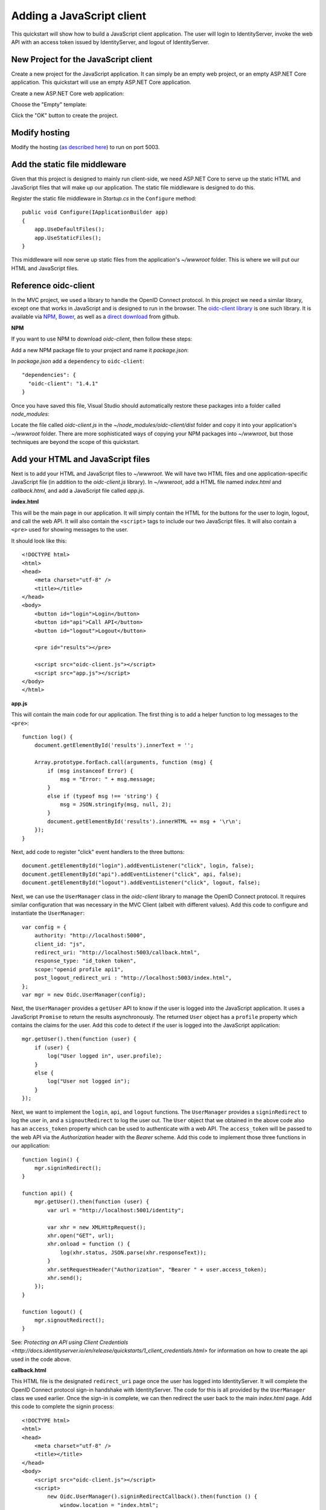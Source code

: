.. _refJavaScriptQuickstart:
Adding a JavaScript client
==========================

This quickstart will show how to build a JavaScript client application. 
The user will login to IdentityServer, invoke the web API with an access token issued by IdentityServer, and logout of IdentityServer.

New Project for the JavaScript client
^^^^^^^^^^^^^^^^^^^^^^^^^^^^^^^^^^^^^

Create a new project for the JavaScript application.
It can simply be an empty web project, or an empty ASP.NET Core application.
This quickstart will use an empty ASP.NET Core application.

Create a new ASP.NET Core web application:

.. image:: images/7_new_project.png

Choose the "Empty" template:

.. image:: images/7_empty_template.png

Click the "OK" button to create the project.

Modify hosting
^^^^^^^^^^^^^^^

Modify the hosting (`as described here <0_overview.html#modify-hosting>`_) to run on port 5003.

Add the static file middleware
^^^^^^^^^^^^^^^^^^^^^^^^^^^^^^

Given that this project is designed to mainly run client-side, we need ASP.NET Core to serve up the static HTML and JavaScript files that will make up our application.
The static file middleware is designed to do this.

Register the static file middleware in `Startup.cs` in the ``Configure`` method::

    public void Configure(IApplicationBuilder app)
    {
        app.UseDefaultFiles();
        app.UseStaticFiles();
    }

This middleware will now serve up static files from the application's `~/wwwroot` folder.
This is where we will put our HTML and JavaScript files.

Reference oidc-client
^^^^^^^^^^^^^^^^^^^^^

In the MVC project, we used a library to handle the OpenID Connect protocol. 
In this project we need a similar library, except one that works in JavaScript and is designed to run in the browser.
The `oidc-client library <https://github.com/IdentityModel/oidc-client-js>`_ is one such library. 
It is available via `NPM <https://github.com/IdentityModel/oidc-client-js>`_, `Bower <https://bower.io/search/?q=oidc-client>`_,  as well as a `direct download <https://github.com/IdentityModel/oidc-client-js/tree/release/dist>`_ from github.

**NPM**

If you want to use NPM to download `oidc-client`, then follow these steps:

Add a new NPM package file to your project and name it `package.json`:

.. image:: images/7_add_package_json.png

In `package.json` add a ``dependency`` to ``oidc-client``::

  "dependencies": {
    "oidc-client": "1.4.1"
  }

Once you have saved this file, Visual Studio should automatically restore these packages into a folder called `node_modules`:

.. image:: images/7_node_modules.png

Locate the file called `oidc-client.js` in the `~/node_modules/oidc-client/dist` folder and copy it into your application's `~/wwwroot` folder.
There are more sophisticated ways of copying your NPM packages into `~/wwwroot`, but those techniques are beyond the scope of this quickstart.

Add your HTML and JavaScript files
^^^^^^^^^^^^^^^^^^^^^^^^^^^^^^^^^^^^

Next is to add your HTML and JavaScript files to `~/wwwroot`.
We will have two HTML files and one application-specific JavaScript file (in addition to the `oidc-client.js` library).
In `~/wwwroot`, add a HTML file named `index.html` and `callback.html`, and add a JavaScript file called `app.js`.

**index.html**

This will be the main page in our application. 
It will simply contain the HTML for the buttons for the user to login, logout, and call the web API.
It will also contain the ``<script>`` tags to include our two JavaScript files.
It will also contain a ``<pre>`` used for showing messages to the user.

It should look like this::

    <!DOCTYPE html>
    <html>
    <head>
        <meta charset="utf-8" />
        <title></title>
    </head>
    <body>
        <button id="login">Login</button>
        <button id="api">Call API</button>
        <button id="logout">Logout</button>

        <pre id="results"></pre>

        <script src="oidc-client.js"></script>
        <script src="app.js"></script>
    </body>
    </html>

**app.js**

This will contain the main code for our application.
The first thing is to add a helper function to log messages to the ``<pre>``::

    function log() {
        document.getElementById('results').innerText = '';

        Array.prototype.forEach.call(arguments, function (msg) {
            if (msg instanceof Error) {
                msg = "Error: " + msg.message;
            }
            else if (typeof msg !== 'string') {
                msg = JSON.stringify(msg, null, 2);
            }
            document.getElementById('results').innerHTML += msg + '\r\n';
        });
    }

Next, add code to register "click" event handlers to the three buttons::

    document.getElementById("login").addEventListener("click", login, false);
    document.getElementById("api").addEventListener("click", api, false);
    document.getElementById("logout").addEventListener("click", logout, false);

Next, we can use the ``UserManager`` class in the `oidc-client` library to manage the OpenID Connect protocol. 
It requires similar configuration that was necessary in the MVC Client (albeit with different values). 
Add this code to configure and instantiate the ``UserManager``::

    var config = {
        authority: "http://localhost:5000",
        client_id: "js",
        redirect_uri: "http://localhost:5003/callback.html",
        response_type: "id_token token",
        scope:"openid profile api1",
        post_logout_redirect_uri : "http://localhost:5003/index.html",
    };
    var mgr = new Oidc.UserManager(config);

Next, the ``UserManager`` provides a ``getUser`` API to know if the user is logged into the JavaScript application.
It uses a JavaScript ``Promise`` to return the results asynchronously. 
The returned ``User`` object has a ``profile`` property which contains the claims for the user.
Add this code to detect if the user is logged into the JavaScript application::

    mgr.getUser().then(function (user) {
        if (user) {
            log("User logged in", user.profile);
        }
        else {
            log("User not logged in");
        }
    });

Next, we want to implement the ``login``, ``api``, and ``logout`` functions. 
The ``UserManager`` provides a ``signinRedirect`` to log the user in, and a ``signoutRedirect`` to log the user out.
The ``User`` object that we obtained in the above code also has an ``access_token`` property which can be used to authenticate with a web API.
The ``access_token`` will be passed to the web API via the `Authorization` header with the `Bearer` scheme.
Add this code to implement those three functions in our application::

    function login() {
        mgr.signinRedirect();
    }

    function api() {
        mgr.getUser().then(function (user) {
            var url = "http://localhost:5001/identity";

            var xhr = new XMLHttpRequest();
            xhr.open("GET", url);
            xhr.onload = function () {
                log(xhr.status, JSON.parse(xhr.responseText));
            }
            xhr.setRequestHeader("Authorization", "Bearer " + user.access_token);
            xhr.send();
        });
    }

    function logout() {
        mgr.signoutRedirect();
    }

See: `Protecting an API using Client Credentials <http://docs.identityserver.io/en/release/quickstarts/1_client_credentials.html>` for information on how to create the api used in the code above.

**callback.html**

This HTML file is the designated ``redirect_uri`` page once the user has logged into IdentityServer.
It will complete the OpenID Connect protocol sign-in handshake with IdentityServer. 
The code for this is all provided by the ``UserManager`` class we used earlier. 
Once the sign-in is complete, we can then redirect the user back to the main `index.html` page. 
Add this code to complete the signin process::

    <!DOCTYPE html>
    <html>
    <head>
        <meta charset="utf-8" />
        <title></title>
    </head>
    <body>
        <script src="oidc-client.js"></script>
        <script>
            new Oidc.UserManager().signinRedirectCallback().then(function () {
                window.location = "index.html";
            }).catch(function (e) {
                console.error(e);
            });
        </script>
    </body>
    </html>

Add a client registration to IdentityServer for the JavaScript client
^^^^^^^^^^^^^^^^^^^^^^^^^^^^^^^^^^^^^^^^^^^^^^^^^^^^^^^^^^^^^^^^^^^^^

Now that the client application is ready to go, we need to define a configuration entry in IdentityServer for this new JavaScript client.
In the IdentityServer project locate the client configuration (in `Config.cs`).
Add a new `Client` to the list for our new JavaScript application.
It should have the configuration listed below::

    // JavaScript Client
    new Client
    {
        ClientId = "js",
        ClientName = "JavaScript Client",
        AllowedGrantTypes = GrantTypes.Implicit,
        AllowAccessTokensViaBrowser = true,

        RedirectUris =           { "http://localhost:5003/callback.html" },
        PostLogoutRedirectUris = { "http://localhost:5003/index.html" },
        AllowedCorsOrigins =     { "http://localhost:5003" },

        AllowedScopes = 
        {
            IdentityServerConstants.StandardScopes.OpenId,
            IdentityServerConstants.StandardScopes.Profile,
            "api1"
        }
    }

Allowing Ajax calls to the Web API with CORS
^^^^^^^^^^^^^^^^^^^^^^^^^^^^^^^^^^^^^^^^^^^^

One last bit of configuration that is necessary is to configure CORS in the web API project. 
This will allow Ajax calls to be made from `http://localhost:5003` to `http://localhost:5001`.

**Configure CORS**

Add the CORS services to the dependency injection system in ``ConfigureServices`` in `Startup.cs`::

    public void ConfigureServices(IServiceCollection services)
    {
        services.AddMvcCore()
            .AddAuthorization()
            .AddJsonFormatters();

        services.AddAuthentication("Bearer")
            .AddIdentityServerAuthentication(options =>
            {
                options.Authority = "http://localhost:5000";
                options.RequireHttpsMetadata = false;

                options.ApiName = "api1";
            });

        services.AddCors(options =>
        {
            // this defines a CORS policy called "default"
            options.AddPolicy("default", policy =>
            {
                policy.WithOrigins("http://localhost:5003")
                    .AllowAnyHeader()
                    .AllowAnyMethod();
            });
        });
    }

Add the CORS middleware to the pipeline in ``Configure``::

    public void Configure(IApplicationBuilder app)
    {
        app.UseCors("default");

        app.UseAuthentication();

        app.UseMvc();
    }

Run the JavaScript application
^^^^^^^^^^^^^^^^^^^^^^^^^^^^^^

Now you should be able to run the JavaScript client application:

.. image:: images/7_not_logged_in.png

Click the "Login" button to sign the user in.
Once the user is returned back to the JavaScript application, you should see their profile information:
 
.. image:: images/7_logged_in.png

And click the "API" button to invoke the web API:

.. image:: images/7_api_results.png

And finally click "Logout" to sign the user out.

.. image:: images/7_signed_out.png

You now have the start of a JavaScript client application that uses IdentityServer for sign-in, sign-out, and authenticating calls to web APIs.
